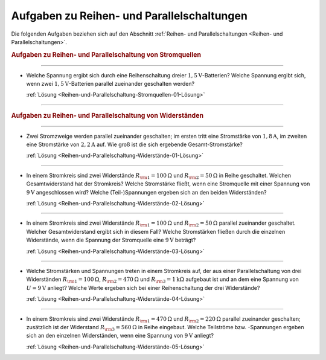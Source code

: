 .. _Aufgaben zu Reihen- und Parallelschaltungen:

Aufgaben zu Reihen- und Parallelschaltungen
===========================================

Die folgenden Aufgaben beziehen sich auf den Abschnitt :ref:`Reihen- und
Parallelschaltungen <Reihen- und Parallelschaltungen>`.

.. rubric:: Aufgaben zu Reihen- und Parallelschaltung von Stromquellen

----

.. _Reihen-und-Parallelschaltung-Stromquellen-01:

* Welche Spannung ergibt sich durch eine Reihenschaltung dreier
  :math:`\unit[1,5]{V}`-Batterien? Welche Spannung ergibt sich, wenn zwei
  :math:`\unit[1,5]{V}`-Batterien parallel zueinander geschalten werden?

  :ref:`Lösung <Reihen-und-Parallelschaltung-Stromquellen-01-Lösung>`

----

.. rubric:: Aufgaben zu Reihen- und Parallelschaltung von Widerständen

----

.. _Reihen-und-Parallelschaltung-Widerstände-01:

* Zwei Stromzweige werden parallel zueinander geschalten; im ersten tritt eine
  Stromstärke von :math:`\unit[1,8]{A}`, im zweiten eine Stromstärke von
  :math:`\unit[2,2]{A}` auf. Wie groß ist die sich ergebende
  Gesamt-Stromstärke?

  :ref:`Lösung <Reihen-und-Parallelschaltung-Widerstände-01-Lösung>`

----

.. _Reihen-und-Parallelschaltung-Widerstände-02:

* In einem Stromkreis sind zwei Widerstände :math:`R _{\rm{1}} =
  \unit[100]{\Omega }` und :math:`R _{\rm{2}} = \unit[50]{\Omega }` in Reihe
  geschaltet. Welchen Gesamtwiderstand hat der Stromkreis? Welche Stromstärke
  fließt, wenn eine Stromquelle mit einer Spannung von :math:`\unit[9]{V}`
  angeschlossen wird? Welche (Teil-)Spannungen ergeben sich an den beiden
  Widerständen?

  :ref:`Lösung <Reihen-und-Parallelschaltung-Widerstände-02-Lösung>`

----

.. _Reihen-und-Parallelschaltung-Widerstände-03:

* In einem Stromkreis sind zwei Widerstände :math:`R _{\rm{1}} =
  \unit[100]{\Omega }` und :math:`R _{\rm{2}} = \unit[50]{\Omega }` parallel
  zueinander geschaltet. Welcher Gesamtwiderstand ergibt sich in diesem Fall?
  Welche Stromstärken fließen durch die einzelnen Widerstände, wenn die
  Spannung der Stromquelle eine :math:`\unit[9]{V}` beträgt?

  :ref:`Lösung <Reihen-und-Parallelschaltung-Widerstände-03-Lösung>`

----

.. _Reihen-und-Parallelschaltung-Widerstände-04:

* Welche Stromstärken und Spannungen treten in einem Stromkreis auf, der aus
  einer Parallelschaltung von drei Widerständen :math:`R _{\rm{1}} =
  \unit[100]{\Omega }`, :math:`R _{\rm{2}} = \unit[470]{\Omega }` und :math:`R
  _{\rm{3}} = \unit[1]{k \Omega }` aufgebaut ist und an dem eine Spannung von
  :math:`U = \unit[9]{V}` anliegt? Welche Werte ergeben sich bei einer
  Reihenschaltung der drei Widerstände?

  :ref:`Lösung <Reihen-und-Parallelschaltung-Widerstände-04-Lösung>`

----

.. _Reihen-und-Parallelschaltung-Widerstände-05:

* In einem Stromkreis sind zwei Widerstände :math:`R _{\rm{1}} =
  \unit[470]{\Omega }` und :math:`R _{\rm{2}} = \unit[220]{\Omega }` parallel
  zueinander geschalten; zusätzlich ist der Widerstand :math:`R _{\rm{3}} =
  \unit[560]{\Omega }` in Reihe eingebaut. Welche Teilströme bzw. -Spannungen
  ergeben sich an den einzelnen Widerständen, wenn eine Spannung von
  :math:`\unit[9]{V}` anliegt?

  :ref:`Lösung <Reihen-und-Parallelschaltung-Widerstände-05-Lösung>`

..
    Zwei in einen mit einer Spannung von :math:`\unit[230]{V}` betriebenen
    Kochherd eingebaute Heizplatten geben in Reihe :math:`\unit[133]{W}` und
    parallel geschaltet :math:`\unit[600]{W}` an Leistung ab. Welche Leistungen
    geben die beiden Heizplatten ab, wenn sie jeweils einzeln eingeschaltet
    werden?

..
    Wieviele Lampen mit je :math:`\unit[40]{W}` duerfen bei
    :math:`\unit[230]{V}` gleichzeitig brennen, wenn die Leitung mit
    :math:`\unit[16]{A}` abgesichert ist?


.. .. rubric:: Aufgaben zu :ref:`Reihen- und Parallelschaltung von Kondensatoren <Reihen- und Parallelschaltung von Kondensatoren>`

..
    Welche Gesamt-Kapazitaet weisen die Schaltungen in der folgenden Abbildungen auf?
    Lindner-Aufgaben S.124

..
    Zwei in Reihe geschaltene Kondensatoren mit den Kapazitaeten :math:`C
    _{\rm{1}} = \unit[1,5]{\mu F}` und :math:`C _{\rm{2}} = \unit[2,5]{\mu F}`
    werden an eine Spannung von :math:`\unit[24]{V}` angeschlossen. Auf welche
    Teilspannungen laden sie sich auf, und welche Ladungsmengen enthalten sie?


.. raw:: latex

    \rule{\linewidth}{0.5pt}

.. raw:: html

    <hr/>

.. only:: html

    :ref:`Zurück zum Skript <Reihen- und Parallelschaltungen>`

